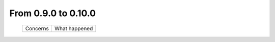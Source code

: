 From 0.9.0 to 0.10.0
====================================

  ==================  =============================================
  Concerns            What happened
  ==================  =============================================

  ==================  =============================================